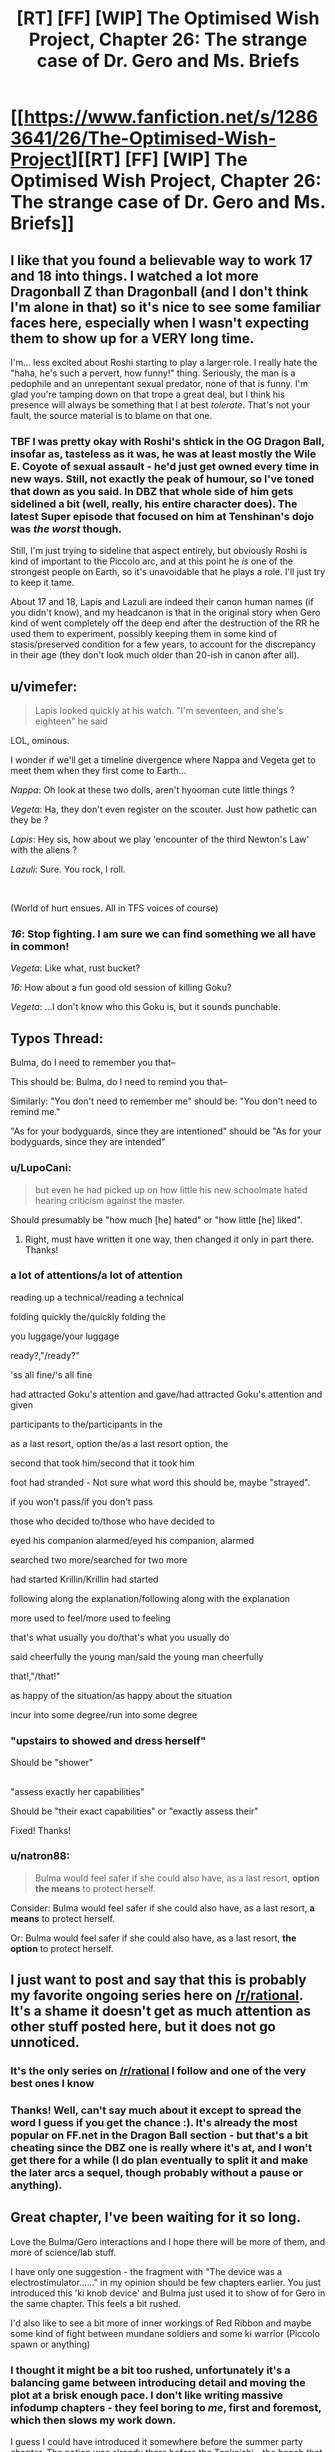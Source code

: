 #+TITLE: [RT] [FF] [WIP] The Optimised Wish Project, Chapter 26: The strange case of Dr. Gero and Ms. Briefs

* [[https://www.fanfiction.net/s/12863641/26/The-Optimised-Wish-Project][[RT] [FF] [WIP] The Optimised Wish Project, Chapter 26: The strange case of Dr. Gero and Ms. Briefs]]
:PROPERTIES:
:Author: SimoneNonvelodico
:Score: 49
:DateUnix: 1569774288.0
:DateShort: 2019-Sep-29
:END:

** I like that you found a believable way to work 17 and 18 into things. I watched a lot more Dragonball Z than Dragonball (and I don't think I'm alone in that) so it's nice to see some familiar faces here, especially when I wasn't expecting them to show up for a VERY long time.

I'm... less excited about Roshi starting to play a larger role. I really hate the "haha, he's such a pervert, how funny!" thing. Seriously, the man is a pedophile and an unrepentant sexual predator, none of that is funny. I'm glad you're tamping down on that trope a great deal, but I think his presence will always be something that I at best /tolerate/. That's not your fault, the source material is to blame on that one.
:PROPERTIES:
:Author: Don_Alverzo
:Score: 12
:DateUnix: 1569781344.0
:DateShort: 2019-Sep-29
:END:

*** TBF I was pretty okay with Roshi's shtick in the OG Dragon Ball, insofar as, tasteless as it was, he was at least mostly the Wile E. Coyote of sexual assault - he'd just get owned every time in new ways. Still, not exactly the peak of humour, so I've toned that down as you said. In DBZ that whole side of him gets sidelined a bit (well, really, his entire character does). The latest Super episode that focused on him at Tenshinan's dojo was /the worst/ though.

Still, I'm just trying to sideline that aspect entirely, but obviously Roshi is kind of important to the Piccolo arc, and at this point he /is/ one of the strongest people on Earth, so it's unavoidable that he plays a role. I'll just try to keep it tame.

About 17 and 18, Lapis and Lazuli are indeed their canon human names (if you didn't know), and my headcanon is that in the original story when Gero kind of went completely off the deep end after the destruction of the RR he used them to experiment, possibly keeping them in some kind of stasis/preserved condition for a few years, to account for the discrepancy in their age (they don't look much older than 20-ish in canon after all).
:PROPERTIES:
:Author: SimoneNonvelodico
:Score: 8
:DateUnix: 1569781927.0
:DateShort: 2019-Sep-29
:END:


** u/vimefer:
#+begin_quote
  Lapis looked quickly at his watch. "I'm seventeen, and she's eighteen" he said
#+end_quote

LOL, ominous.

I wonder if we'll get a timeline divergence where Nappa and Vegeta get to meet them when they first come to Earth...

/Nappa/: Oh look at these two dolls, aren't hyooman cute little things ?

/Vegeta/: Ha, they don't even register on the scouter. Just how pathetic can they be ?

/Lapis/: Hey sis, how about we play 'encounter of the third Newton's Law' with the aliens ?

/Lazuli/: Sure. You rock, I roll.

​

(World of hurt ensues. All in TFS voices of course)
:PROPERTIES:
:Author: vimefer
:Score: 7
:DateUnix: 1570091261.0
:DateShort: 2019-Oct-03
:END:

*** /16/: Stop fighting. I am sure we can find something we all have in common!

/Vegeta/: Like what, rust bucket?

/16/: How about a fun good old session of killing Goku?

/Vegeta/: ...I don't know who this Goku is, but it sounds punchable.
:PROPERTIES:
:Author: SimoneNonvelodico
:Score: 5
:DateUnix: 1570091764.0
:DateShort: 2019-Oct-03
:END:


** Typos Thread:

Bulma, do I need to remember you that--

This should be: Bulma, do I need to remind you that--

Similarly: "You don't need to remember me" should be: "You don't need to remind me."

"As for your bodyguards, since they are intentioned" should be "As for your bodyguards, since they are intended"
:PROPERTIES:
:Author: SeekingImmortality
:Score: 5
:DateUnix: 1569802141.0
:DateShort: 2019-Sep-30
:END:

*** u/LupoCani:
#+begin_quote
  but even he had picked up on how little his new schoolmate hated hearing criticism against the master.
#+end_quote

Should presumably be "how much [he] hated" or "how little [he] liked".
:PROPERTIES:
:Author: LupoCani
:Score: 2
:DateUnix: 1569823491.0
:DateShort: 2019-Sep-30
:END:

**** Right, must have written it one way, then changed it only in part there. Thanks!
:PROPERTIES:
:Author: SimoneNonvelodico
:Score: 1
:DateUnix: 1569830322.0
:DateShort: 2019-Sep-30
:END:


*** a lot of attentions/a lot of attention

reading up a technical/reading a technical

folding quickly the/quickly folding the

you luggage/your luggage

ready?,"/ready?"

'ss all fine/'s all fine

had attracted Goku's attention and gave/had attracted Goku's attention and given

participants to the/participants in the

as a last resort, option the/as a last resort option, the

second that took him/second that it took him

foot had stranded - Not sure what word this should be, maybe "strayed".

if you won't pass/if you don't pass

those who decided to/those who have decided to

eyed his companion alarmed/eyed his companion, alarmed

searched two more/searched for two more

had started Krillin/Krillin had started

following along the explanation/following along with the explanation

more used to feel/more used to feeling

that's what usually you do/that's what you usually do

said cheerfully the young man/said the young man cheerfully

that!,"/that!"

as happy of the situation/as happy about the situation

incur into some degree/run into some degree
:PROPERTIES:
:Author: thrawnca
:Score: 2
:DateUnix: 1569927550.0
:DateShort: 2019-Oct-01
:END:


*** "upstairs to showed and dress herself"

Should be "shower"

** 
   :PROPERTIES:
   :CUSTOM_ID: section
   :END:
"assess exactly her capabilities"

Should be "their exact capabilities" or "exactly assess their"
:PROPERTIES:
:Author: Bowbreaker
:Score: 1
:DateUnix: 1569850803.0
:DateShort: 2019-Sep-30
:END:

**** Fixed! Thanks!
:PROPERTIES:
:Author: SimoneNonvelodico
:Score: 1
:DateUnix: 1569867466.0
:DateShort: 2019-Sep-30
:END:


*** u/natron88:
#+begin_quote
  Bulma would feel safer if she could also have, as a last resort, *option the means* to protect herself.
#+end_quote

Consider: Bulma would feel safer if she could also have, as a last resort, *a means* to protect herself.

Or: Bulma would feel safer if she could also have, as a last resort, *the option* to protect herself.
:PROPERTIES:
:Author: natron88
:Score: 1
:DateUnix: 1569877543.0
:DateShort: 2019-Oct-01
:END:


** I just want to post and say that this is probably my favorite ongoing series here on [[/r/rational]]. It's a shame it doesn't get as much attention as other stuff posted here, but it does not go unnoticed.
:PROPERTIES:
:Author: ketura
:Score: 5
:DateUnix: 1569933877.0
:DateShort: 2019-Oct-01
:END:

*** It's the only series on [[/r/rational]] I follow and one of the very best ones I know
:PROPERTIES:
:Author: Dezoufinous
:Score: 4
:DateUnix: 1569940880.0
:DateShort: 2019-Oct-01
:END:


*** Thanks! Well, can't say much about it except to spread the word I guess if you get the chance :). It's already the most popular on FF.net in the Dragon Ball section - but that's a bit cheating since the DBZ one is really where it's at, and I won't get there for a while (I do plan eventually to split it and make the later arcs a sequel, though probably without a pause or anything).
:PROPERTIES:
:Author: SimoneNonvelodico
:Score: 4
:DateUnix: 1569941428.0
:DateShort: 2019-Oct-01
:END:


** Great chapter, I've been waiting for it so long.

Love the Bulma/Gero interactions and I hope there will be more of them, and more of science/lab stuff.

I have only one suggestion - the fragment with "The device was a electrostimulator......" in my opinion should be few chapters earlier. You just introduced this 'ki knob device' and Bulma just used it to show of for Gero in the same chapter. This feels a bit rushed.

I'd also like to see a bit more of inner workings of Red Ribbon and maybe some kind of fight between mundane soldiers and some ki warrior (Piccolo spawn or anything)
:PROPERTIES:
:Author: Dezoufinous
:Score: 3
:DateUnix: 1569941299.0
:DateShort: 2019-Oct-01
:END:

*** I thought it might be a bit too rushed, unfortunately it's a balancing game between introducing detail and moving the plot at a brisk enough pace. I don't like writing massive infodump chapters - they feel boring to /me/, first and foremost, which then slows my work down.

I guess I could have introduced it somewhere before the summer party chapter. The notion was already there before the Tenkaichi - the bench that broke Bulma's arm - it's just that now it's made portable. I feel like the technological pieces were all already there, in theory, the data gathered from the Tenkaichi was the only real missing piece, so I didn't think it needed to be justified too much.
:PROPERTIES:
:Author: SimoneNonvelodico
:Score: 3
:DateUnix: 1569941676.0
:DateShort: 2019-Oct-01
:END:

**** I also wonder is the way you portrayed Gero canon, or is it your idea? I didn't really watch canon, except maybe few episodes on tv, but I really liked the way you wrote that character.
:PROPERTIES:
:Author: Dezoufinous
:Score: 1
:DateUnix: 1569948805.0
:DateShort: 2019-Oct-01
:END:

***** Gero in canon is seen for a very short time, and it's years later, after he's been further driven into obsession by the defeat of the Red Ribbon, he's basically just focused on revenge and has transformed himself into an android, so he'd just be a different person at that point anyway. He's definitely kind of anger-y, so I'm playing off that, but we don't see much of him otherwise. I'm basically imagining how he could have been /before/ here, which is also a way to make him slightly less despicable, since in DBZ he's crossed the moral event horizon as far as the whole "human experimentation" thing goes (in fact, I've also referenced here that he didn't build his android 8 yet... in canon, android 8 is fought by Goku when he's a kid during the Red Ribbon saga, and it's the first example of a sentient android who's basically used as a slave against his will; I'm changing Gero's path right before he commits /that/ rather heinous act).

Also, in DBZ he's built another android, number 19, to put in charge of transforming /him/, so that's where I took the idea that he wouldn't let just any random surgeon mess with his body. There's also some word-of-God info that's never mentioned in the manga that says his son was a soldier in the Ribbon and got killed during Goku's attack and that's why he's so vengeful, and his android 16 was built in the image of the dead son. That intrigued me and I considered it, but in the end I decided to avoid incorporating that because it made things even more complicated. On the other hand, Lapis and Lazuli are indeed 17 and 18's human names according I believe to the Kazenshuu... again, not material from canon, but word-of-God.
:PROPERTIES:
:Author: SimoneNonvelodico
:Score: 4
:DateUnix: 1569949232.0
:DateShort: 2019-Oct-01
:END:


** Why no patreon!?
:PROPERTIES:
:Author: 4t0m
:Score: 2
:DateUnix: 1569776177.0
:DateShort: 2019-Sep-29
:END:

*** Never considered it really XD. I've got a job and don't care to make money off this (in fact, I think it'd make my legal position more questionable, since it's fanfiction...). But thanks for the thought :D.
:PROPERTIES:
:Author: SimoneNonvelodico
:Score: 6
:DateUnix: 1569778227.0
:DateShort: 2019-Sep-29
:END:
